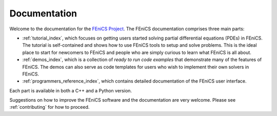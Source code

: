 .. General introduction to the FEniCS documentation effort.
   This is where we explain the main idea and structure of the docs.

.. _introduction:

#############
Documentation
#############

Welcome to the documentation for the `FEniCS Project
<http://www.fenicsproject.org/>`_. The FEniCS documentation comprises
three main parts:

* :ref:`tutorial_index`, which focuses on getting users started
  solving partial differential equations (PDEs) in FEniCS. The
  tutorial is self-contained and shows how to use FEniCS tools to
  setup and solve problems. This is the ideal place to start for
  newcomers to FEniCS and people who are simply curious to learn what
  FEniCS is all about.

* :ref:`demos_index`, which is a collection of *ready to run code
  examples* that demonstrate many of the features of FEniCS. The demos
  can also serve as code templates for users who wish to implement
  their own solvers in FEniCS.

* :ref:`programmers_reference_index`, which contains detailed
  documentation of the FEniCS user interface.

Each part is available in both a C++ and a Python version.

Suggestions on how to improve the FEniCS software and the documentation
are very welcome. Please see :ref:`contributing` for how to proceed.
